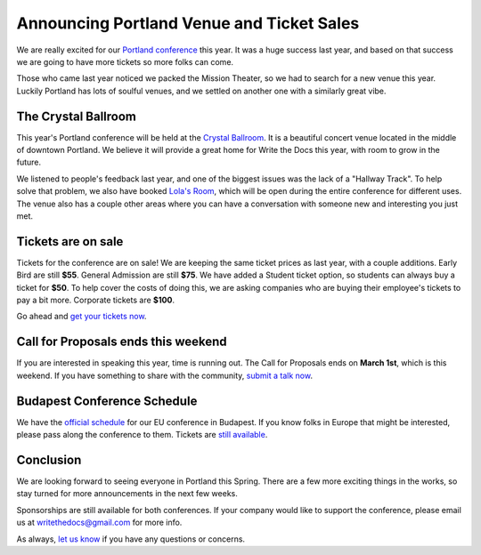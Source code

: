 Announcing Portland Venue and Ticket Sales
==========================================

We are really excited for our `Portland conference`_ this year.
It was a huge success last year,
and based on that success we are going to have more tickets so more folks can come.

Those who came last year noticed we packed the Mission Theater,
so we had to search for a new venue this year.
Luckily Portland has lots of soulful venues,
and we settled on another one with a similarly great vibe.

The Crystal Ballroom
---------------------

This year's Portland conference will be held at the `Crystal Ballroom`_.
It is a beautiful concert venue located in the middle of downtown Portland.
We believe it will provide a great home for Write the Docs this year,
with room to grow in the future.

.. image:: http://c308991.r91.cf1.rackcdn.com/SiteFiles/Venues/4784/048MG0488978.jpg
   :width: 80%

We listened to people's feedback last year,
and one of the biggest issues was the lack of a "Hallway Track".
To help solve that problem,
we also have booked `Lola's Room`_,
which will be open during the entire conference for different uses.
The venue also has a couple other areas where you can have a conversation with someone new and interesting you just met.

Tickets are on sale
-------------------

Tickets for the conference are on sale!
We are keeping the same ticket prices as last year,
with a couple additions.
Early Bird are still **$55**.
General Admission are still **$75**.
We have added a Student ticket option,
so students can always buy a ticket for **$50**.
To help cover the costs of doing this,
we are asking companies who are buying their employee's tickets to pay a bit more.
Corporate tickets are **$100**.

Go ahead and `get your tickets now`_.

Call for Proposals ends this weekend
-------------------------------------

If you are interested in speaking this year,
time is running out.
The Call for Proposals ends on **March 1st**,
which is this weekend.
If you have something to share with the community,
`submit a talk now`_.

Budapest Conference Schedule
----------------------------

We have the `official schedule`_ for our EU conference in Budapest.
If you know folks in Europe that might be interested,
please pass along the conference to them.
Tickets are `still available`_.

Conclusion
----------

We are looking forward to seeing everyone in Portland this Spring.
There are a few more exciting things in the works,
so stay turned for more announcements in the next few weeks.

Sponsorships are still available for both conferences.
If your company would like to support the conference,
please email us at writethedocs@gmail.com for more info.

As always,
`let us know`_ if you have any questions or concerns.


.. _Portland conference: http://conf.writethedocs.org/na/2014/
.. _Crystal Ballroom: http://www.mcmenamins.com/CrystalBallroom
.. _Lola's Room: http://www.mcmenamins.com/192-lola-s-room-home

.. _get your tickets now: http://natickets.writethedocs.org/
.. _submit a talk now: http://conf.writethedocs.org/na/2014/#cfp
.. _let us know: mailto:writethedocs@gmail.com

.. _official schedule: http://docs.writethedocs.org/2014/eu/talks/
.. _still available: http://eutickets.writethedocs.org/


.. |Rackspace| image:: /img/sponsors/rackspace.png
						:width: 30%
.. _Rackspace: http://www.rackspace.com/
.. |Mozilla| image:: /img/sponsors/mozilla.png
						:width: 30%
.. _Mozilla: http://www.mozilla.org/en-US/